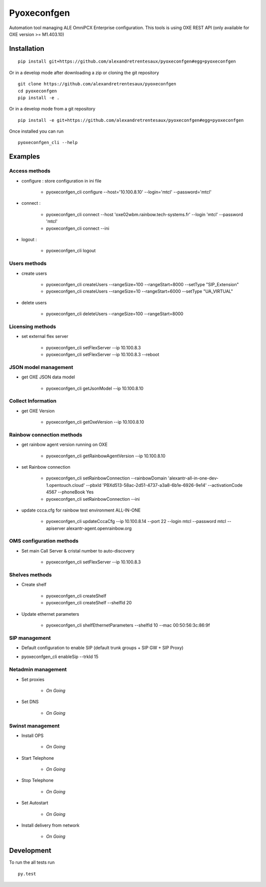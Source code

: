 ============
Pyoxeconfgen
============

Automation tool managing ALE OmniPCX Enterprise configuration. This tools is using OXE REST API (only available for OXE version >= M1.403.10)

Installation
============

::

    pip install git+https://github.com/alexandretrentesaux/pyoxeconfgen#egg=pyoxeconfgen

Or in a develop mode after downloading a zip or cloning the git repository ::

    git clone https://github.com/alexandretrentesaux/pyoxeconfgen
    cd pyoxeconfgen
    pip install -e .

Or in a develop mode from a git repository ::

    pip install -e git+https://github.com/alexandretrentesaux/pyoxeconfgen#egg=pyoxeconfgen

Once installed you can run ::

 pyoxeconfgen_cli --help

Examples
========

Access methods
--------------

* configure : store configuration in ini file

    + pyoxeconfgen_cli configure --host='10.100.8.10' --login='mtcl' --password='mtcl'


* connect :

    + pyoxeconfgen_cli connect --host 'oxe02wbm.rainbow.tech-systems.fr' --login 'mtcl' --password 'mtcl'
    + pyoxeconfgen_cli connect --ini


* logout :

    + pyoxeconfgen_cli logout



Users methods
-------------

* create users

    + pyoxeconfgen_cli createUsers --rangeSize=100 --rangeStart=8000 --setType "SIP_Extension"
    + pyoxeconfgen_cli createUsers --rangeSize=10 --rangeStart=6000 --setType "UA_VIRTUAL"


* delete users

    + pyoxeconfgen_cli deleteUsers --rangeSize=100 --rangeStart=8000



Licensing methods
-----------------

* set external flex server

    + pyoxeconfgen_cli setFlexServer --ip 10.100.8.3
    + pyoxeconfgen_cli setFlexServer --ip 10.100.8.3 --reboot



JSON model management
---------------------

* get OXE JSON data model

    + pyoxeconfgen_cli getJsonModel --ip 10.100.8.10



Collect Information
-------------------

* get OXE Version

    + pyoxeconfgen_cli getOxeVersion --ip 10.100.8.10



Rainbow connection methods
--------------------------

* get rainbow agent version running on OXE

    + pyoxeconfgen_cli getRainbowAgentVersion --ip 10.100.8.10


* set Rainbow connection

    + pyoxeconfgen_cli setRainbowConnection --rainbowDomain 'alexantr-all-in-one-dev-1.opentouch.cloud' --pbxId 'PBXd513-58ac-2d51-4737-a3a8-6b1e-6926-9e14' --activationCode 4567 --phoneBook Yes
    + pyoxeconfgen_cli setRainbowConnection --ini


* update ccca.cfg for rainbow test environment ALL-IN-ONE

    + pyoxeconfgen_cli updateCccaCfg --ip 10.100.8.14 --port 22 --login mtcl --password mtcl --apiserver alexantr-agent.openrainbow.org



OMS configuration methods
-------------------------

* Set main Call Server & cristal number to auto-discovery

    + pyoxeconfgen_cli setFlexServer --ip 10.100.8.3



Shelves methods
---------------

* Create shelf

    + pyoxeconfgen_cli createShelf
    + pyoxeconfgen_cli createShelf --shelfId 20

* Update ethernet parameters

    + pyoxeconfgen_cli shelfEthernetParameters --shelfId 10 --mac 00:50:56:3c:86:9f


SIP management
--------------

* Default configuration to enable SIP (default trunk groups + SIP GW + SIP Proxy)

+ pyoxeconfgen_cli enableSip --trkId 15



Netadmin management
-------------------

* Set proxies

    + *On Going*

* Set DNS

    + *On Going*

Swinst management
-----------------

* Install OPS

    + *On Going*

* Start Telephone

    + *On Going*

* Stop Telephone

    + *On Going*

* Set Autostart

    + *On Going*

* Install delivery from network

    + *On Going*




Development
===========

To run the all tests run ::

    py.test

